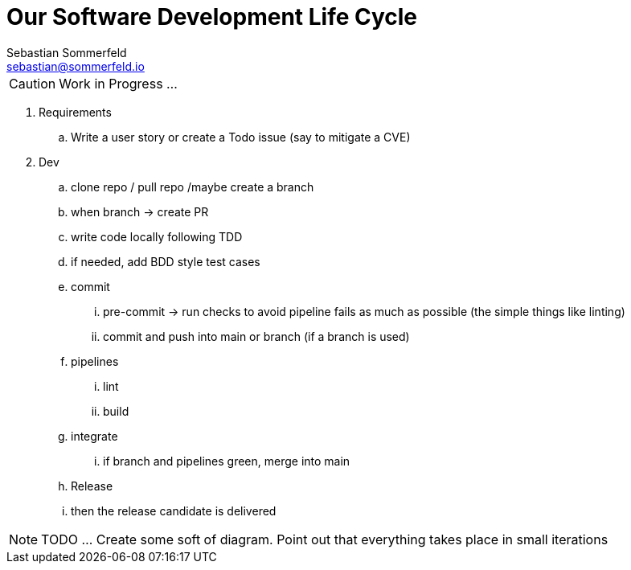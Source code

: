 = Our Software Development Life Cycle
Sebastian Sommerfeld <sebastian@sommerfeld.io>

CAUTION: Work in Progress ...

. Requirements
.. Write a user story or create a Todo issue (say to mitigate a CVE)
. Dev
.. clone repo / pull repo /maybe create a branch
.. when branch -> create PR
.. write code locally following TDD
.. if needed, add BDD style test cases
.. commit
... pre-commit -> run checks to avoid pipeline fails as much as possible (the simple things like linting)
... commit and push into main or branch (if a branch is used)
.. pipelines
... lint
... build
.. integrate
... if branch and pipelines green, merge into main
.. Release
.. then the release candidate is delivered

NOTE: TODO ... Create some soft of diagram. Point out that everything takes place in small iterations
